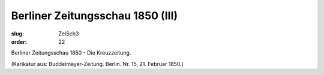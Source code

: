 Berliner Zeitungsschau 1850 (III)
=================================

:slug: ZeiSch3
:order: 22

Berliner Zeitungsschau 1850 - Die Kreuzzeitung.

.. class:: source

  (Karikatur aus: Buddelmeyer-Zeitung. Berlin. Nr. 15, 21. Februar 1850.)
